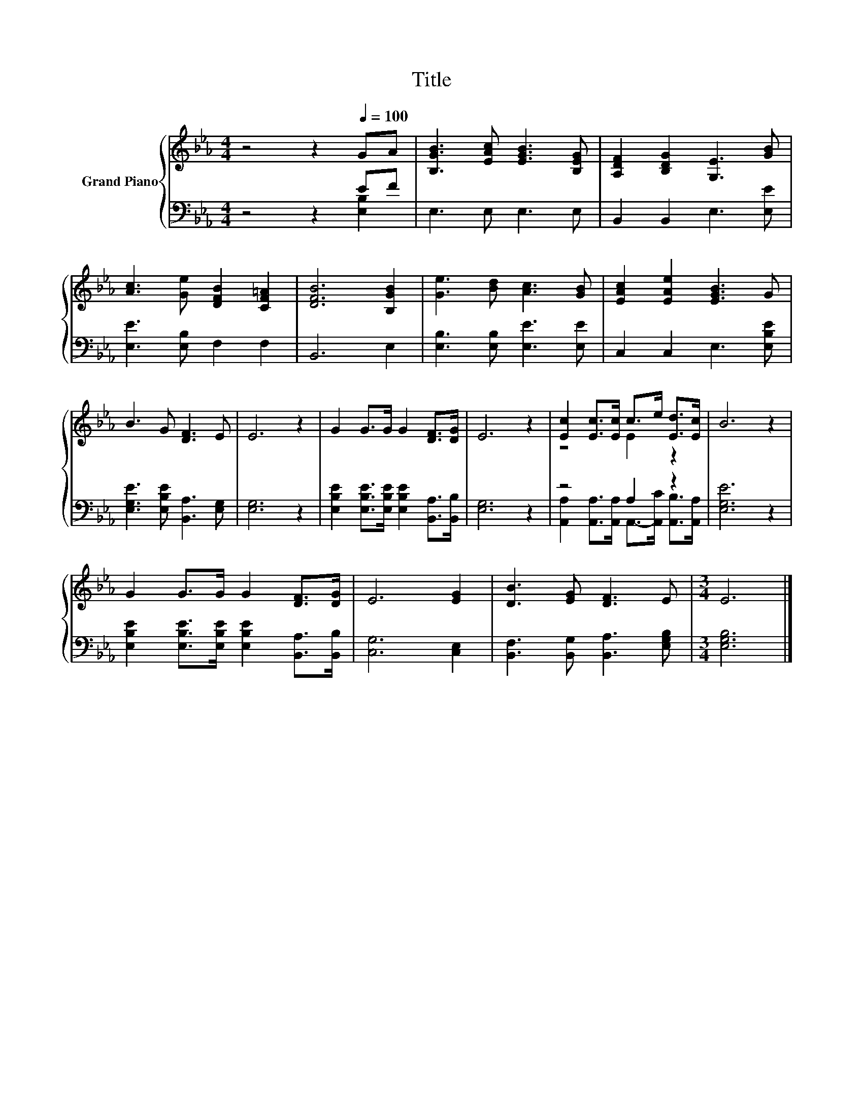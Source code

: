 X:1
T:Title
%%score { ( 1 4 ) | ( 2 3 ) }
L:1/8
M:4/4
K:Eb
V:1 treble nm="Grand Piano"
V:4 treble 
V:2 bass 
V:3 bass 
V:1
 z4 z2[Q:1/4=100] GA | [B,GB]3 [EAc] [EGB]3 [B,EG] | [A,DF]2 [B,DG]2 [G,E]3 [GB] | %3
 [Ac]3 [Ge] [DFB]2 [CF=A]2 | [DFB]6 [B,GB]2 | [Ge]3 [Bd] [Ac]3 [GB] | [EAc]2 [EAe]2 [EGB]3 G | %7
 B3 G [DF]3 E | E6 z2 | G2 G>G G2 [DF]>[DG] | E6 z2 | [Ec]2 [Ec]>[Ec] c>e [Ed]>[Ec] | B6 z2 | %13
 G2 G>G G2 [DF]>[DG] | E6 [EG]2 | [DB]3 [EG] [DF]3 E |[M:3/4] E6 |] %17
V:2
 z4 z2 EF | E,3 E, E,3 E, | B,,2 B,,2 E,3 [E,E] | [E,E]3 [E,B,] F,2 F,2 | B,,6 E,2 | %5
 [E,B,]3 [E,B,] [E,E]3 [E,E] | C,2 C,2 E,3 [E,B,E] | [E,G,E]3 [E,B,E] [B,,A,]3 [E,G,] | %8
 [E,G,]6 z2 | [E,B,E]2 [E,B,E]>[E,B,E] [E,B,E]2 [B,,A,]>[B,,B,] | [E,G,]6 z2 | z4 A,2 z2 | %12
 [E,G,E]6 z2 | [E,B,E]2 [E,B,E]>[E,B,E] [E,B,E]2 [B,,A,]>[B,,B,] | [C,G,]6 [C,E,]2 | %15
 [B,,F,]3 [B,,G,] [B,,A,]3 [E,G,B,] |[M:3/4] [E,G,B,]6 |] %17
V:3
 z4 z2 [E,B,]2 | x8 | x8 | x8 | x8 | x8 | x8 | x8 | x8 | x8 | x8 | %11
 [A,,A,]2 [A,,A,]>[A,,A,] A,,->[A,,C] [A,,B,]>[A,,A,] | x8 | x8 | x8 | x8 |[M:3/4] x6 |] %17
V:4
 x8 | x8 | x8 | x8 | x8 | x8 | x8 | x8 | x8 | x8 | x8 | z4 E2 z2 | x8 | x8 | x8 | x8 |[M:3/4] x6 |] %17


